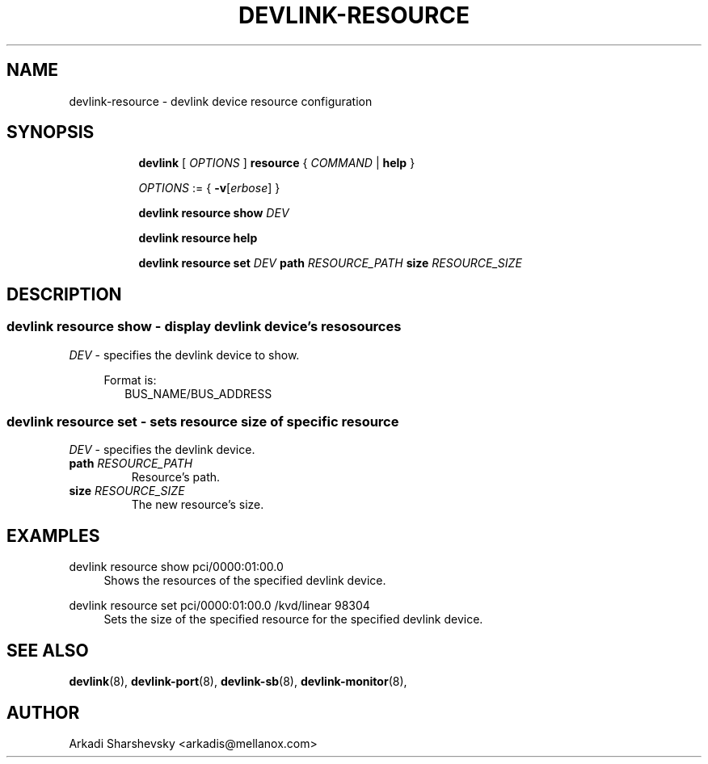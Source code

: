 .TH DEVLINK\-RESOURCE 8 "11 Feb 2018" "iproute2" "Linux"
.SH NAME
devlink-resource \- devlink device resource configuration
.SH SYNOPSIS
.sp
.ad l
.in +8
.ti -8
.B devlink
.RI "[ " OPTIONS " ]"
.B resource
.RI  " { " COMMAND " | "
.BR help " }"
.sp

.ti -8
.IR OPTIONS " := { "
\fB\-v\fR[\fIerbose\fR] }

.ti -8
.B devlink resource show
.IR DEV

.ti -8
.B devlink resource help

.ti -8
.BR "devlink resource set"
.IR DEV
.BI path " RESOURCE_PATH"
.BI size " RESOURCE_SIZE"

.SH "DESCRIPTION"
.SS devlink resource show - display devlink device's resosources

.PP
.I "DEV"
- specifies the devlink device to show.

.in +4
Format is:
.in +2
BUS_NAME/BUS_ADDRESS

.SS devlink resource set - sets resource size of specific resource

.PP
.I "DEV"
- specifies the devlink device.

.TP
.BI path " RESOURCE_PATH"
Resource's path.

.TP
.BI size " RESOURCE_SIZE"
The new resource's size.

.SH "EXAMPLES"
.PP
devlink resource show pci/0000:01:00.0
.RS 4
Shows the resources of the specified devlink device.
.RE
.PP
devlink resource set pci/0000:01:00.0 /kvd/linear 98304
.RS 4
Sets the size of the specified resource for the specified devlink device.

.SH SEE ALSO
.BR devlink (8),
.BR devlink-port (8),
.BR devlink-sb (8),
.BR devlink-monitor (8),
.br

.SH AUTHOR
Arkadi Sharshevsky <arkadis@mellanox.com>
